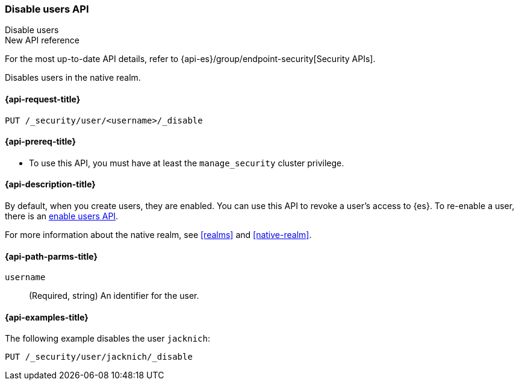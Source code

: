 [role="xpack"]
[[security-api-disable-user]]
=== Disable users API
++++
<titleabbrev>Disable users</titleabbrev>
++++

.New API reference
[sidebar]
--
For the most up-to-date API details, refer to {api-es}/group/endpoint-security[Security APIs].
--

Disables users in the native realm. 


[[security-api-disable-user-request]]
==== {api-request-title}

`PUT /_security/user/<username>/_disable` 


[[security-api-disable-user-prereqs]]
==== {api-prereq-title}

* To use this API, you must have at least the `manage_security` cluster privilege.

[[security-api-disable-user-desc]]
==== {api-description-title}

By default, when you create users, they are enabled. You can use this API to 
revoke a user's access to {es}. To re-enable a user, there is an 
<<security-api-enable-user,enable users API>>. 

For more information about the native realm, see 
<<realms>> and <<native-realm>>. 

[[security-api-disable-user-path-params]]
==== {api-path-parms-title}

`username`::
  (Required, string) An identifier for the user.


[[security-api-disable-user-example]]
==== {api-examples-title}

The following example disables the user `jacknich`:

[source,console]
--------------------------------------------------
PUT /_security/user/jacknich/_disable
--------------------------------------------------
// TEST[setup:jacknich_user]
